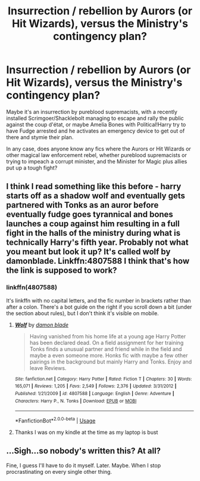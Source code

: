 #+TITLE: Insurrection / rebellion by Aurors (or Hit Wizards), versus the Ministry's contingency plan?

* Insurrection / rebellion by Aurors (or Hit Wizards), versus the Ministry's contingency plan?
:PROPERTIES:
:Author: Avaday_Daydream
:Score: 2
:DateUnix: 1531189563.0
:DateShort: 2018-Jul-10
:FlairText: Request
:END:
Maybe it's an insurrection by pureblood supremacists, with a recently installed Scrimgoer/Shacklebolt managing to escape and rally the public against the coup d'état, or maybe Amelia Bones with Political!Harry try to have Fudge arrested and he activates an emergency device to get out of there and stymie their plan.

In any case, does anyone know any fics where the Aurors or Hit Wizards or other magical law enforcement rebel, whether pureblood supremacists or trying to impeach a corrupt minister, and the Minister for Magic plus allies put up a tough fight?


** I think I read something like this before - harry starts off as a shadow wolf and eventually gets partnered with Tonks as an auror before eventually fudge goes tyrannical and bones launches a coup against him resulting in a full fight in the halls of the ministry during what is technically Harry's fifth year. Probably not what you meant but look it up? It's called wolf by damonblade. Linkffn:4807588 I think that's how the link is supposed to work?
:PROPERTIES:
:Author: CBA_97
:Score: 2
:DateUnix: 1531515922.0
:DateShort: 2018-Jul-14
:END:

*** linkffn(4807588)

It's linkffn with no capital letters, and the fic number in brackets rather than after a colon. There's a bot guide on the right if you scroll down a bit (under the section about rules), but I don't think it's visible on mobile.
:PROPERTIES:
:Author: Avaday_Daydream
:Score: 1
:DateUnix: 1531527575.0
:DateShort: 2018-Jul-14
:END:

**** [[https://www.fanfiction.net/s/4807588/1/][*/Wolf/*]] by [[https://www.fanfiction.net/u/548202/damon-blade][/damon blade/]]

#+begin_quote
  Having vanished from his home life at a young age Harry Potter has been declared dead. On a field assignment for her training Tonks finds a unusual partner and friend while in the field and maybe a even someone more. Honks fic with maybe a few other pairings in the background but mainly Harry and Tonks. Enjoy and leave Reviews.
#+end_quote

^{/Site/:} ^{fanfiction.net} ^{*|*} ^{/Category/:} ^{Harry} ^{Potter} ^{*|*} ^{/Rated/:} ^{Fiction} ^{T} ^{*|*} ^{/Chapters/:} ^{30} ^{*|*} ^{/Words/:} ^{165,071} ^{*|*} ^{/Reviews/:} ^{1,205} ^{*|*} ^{/Favs/:} ^{2,549} ^{*|*} ^{/Follows/:} ^{2,376} ^{*|*} ^{/Updated/:} ^{3/31/2012} ^{*|*} ^{/Published/:} ^{1/21/2009} ^{*|*} ^{/id/:} ^{4807588} ^{*|*} ^{/Language/:} ^{English} ^{*|*} ^{/Genre/:} ^{Adventure} ^{*|*} ^{/Characters/:} ^{Harry} ^{P.,} ^{N.} ^{Tonks} ^{*|*} ^{/Download/:} ^{[[http://www.ff2ebook.com/old/ffn-bot/index.php?id=4807588&source=ff&filetype=epub][EPUB]]} ^{or} ^{[[http://www.ff2ebook.com/old/ffn-bot/index.php?id=4807588&source=ff&filetype=mobi][MOBI]]}

--------------

*FanfictionBot*^{2.0.0-beta} | [[https://github.com/tusing/reddit-ffn-bot/wiki/Usage][Usage]]
:PROPERTIES:
:Author: FanfictionBot
:Score: 1
:DateUnix: 1531527605.0
:DateShort: 2018-Jul-14
:END:


**** Thanks I was on my kindle at the time as my laptop is bust
:PROPERTIES:
:Author: CBA_97
:Score: 1
:DateUnix: 1531605218.0
:DateShort: 2018-Jul-15
:END:


** ...Sigh...so nobody's written this? At all?

Fine, I guess I'll have to do it myself. Later. Maybe. When I stop procrastinating on every single other thing.
:PROPERTIES:
:Author: Avaday_Daydream
:Score: 1
:DateUnix: 1531265658.0
:DateShort: 2018-Jul-11
:END:

